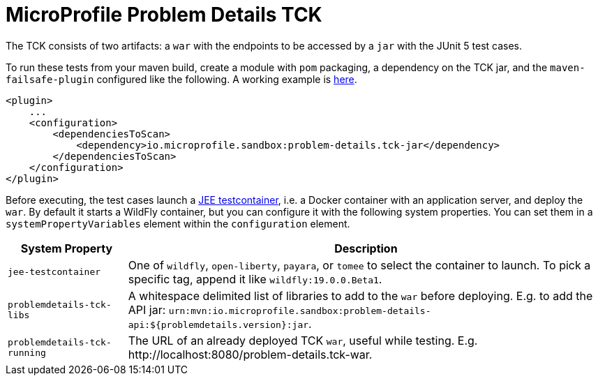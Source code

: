 //
// Copyright (c) 2019 Contributors to the Eclipse Foundation
//
// Licensed under the Apache License, Version 2.0 (the "License");
// you may not use this file except in compliance with the License.
// You may obtain a copy of the License at
//
//     http://www.apache.org/licenses/LICENSE-2.0
//
// Unless required by applicable law or agreed to in writing, software
// distributed under the License is distributed on an "AS IS" BASIS,
// WITHOUT WARRANTIES OR CONDITIONS OF ANY KIND, either express or implied.
// See the License for the specific language governing permissions and
// limitations under the License.
//

= MicroProfile Problem Details TCK

The TCK consists of two artifacts: a `war` with the endpoints to be accessed by a `jar` with the JUnit 5 test cases.

To run these tests from your maven build, create a module with `pom` packaging, a dependency on the TCK jar, and the `maven-failsafe-plugin` configured like the following. A working example is https://github.com/t1/problem-details/tree/master/ri-tck[here].

[source,xml]
---------------------------------------------------------------
<plugin>
    ...
    <configuration>
        <dependenciesToScan>
            <dependency>io.microprofile.sandbox:problem-details.tck-jar</dependency>
        </dependenciesToScan>
    </configuration>
</plugin>
---------------------------------------------------------------

Before executing, the test cases launch a https://github.com/t1/jee-testcontainers[JEE testcontainer], i.e. a Docker container with an application server, and deploy the `war`. By default it starts a WildFly container, but you can configure it with the following system properties. You can set them in a `systemPropertyVariables` element within the `configuration` element.

[options="header",cols="20%,80%"]
|=======================
| System Property | Description
| `jee-testcontainer` | One of `wildfly`, `open-liberty`, `payara`, or `tomee` to select the container to launch. To pick a specific tag, append it like `wildfly:19.0.0.Beta1`.
| `problemdetails-tck-libs` | A whitespace delimited list of libraries to add to the `war` before deploying. E.g. to add the API jar: `urn:mvn:io.microprofile.sandbox:problem-details-api:${problemdetails.version}:jar`.
| `problemdetails-tck-running` | The URL of an already deployed TCK `war`, useful while testing. E.g. +http://localhost:8080/problem-details.tck-war+.
|=======================
